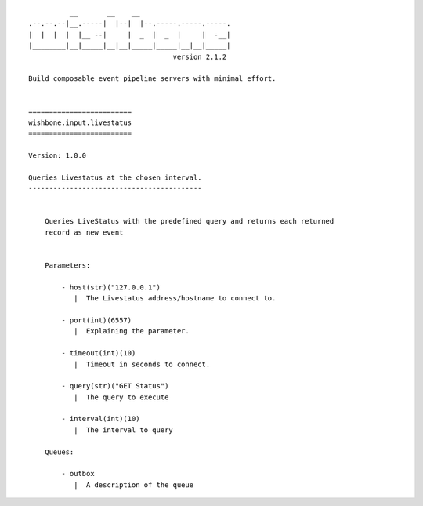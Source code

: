 ::

              __       __    __
    .--.--.--|__.-----|  |--|  |--.-----.-----.-----.
    |  |  |  |  |__ --|     |  _  |  _  |     |  -__|
    |________|__|_____|__|__|_____|_____|__|__|_____|
                                       version 2.1.2

    Build composable event pipeline servers with minimal effort.


    =========================
    wishbone.input.livestatus
    =========================

    Version: 1.0.0

    Queries Livestatus at the chosen interval.
    ------------------------------------------


        Queries LiveStatus with the predefined query and returns each returned
        record as new event


        Parameters:

            - host(str)("127.0.0.1")
               |  The Livestatus address/hostname to connect to.

            - port(int)(6557)
               |  Explaining the parameter.

            - timeout(int)(10)
               |  Timeout in seconds to connect.

            - query(str)("GET Status")
               |  The query to execute

            - interval(int)(10)
               |  The interval to query

        Queues:

            - outbox
               |  A description of the queue
